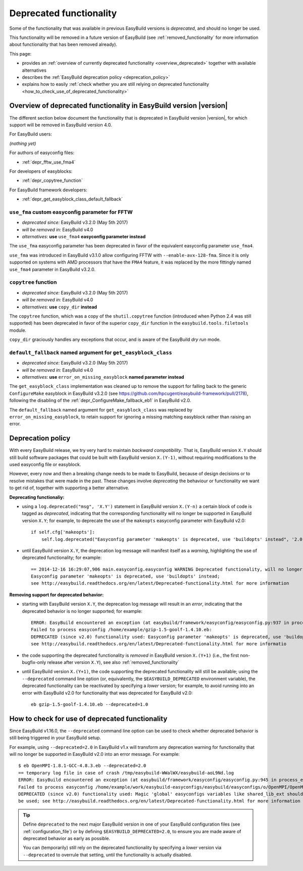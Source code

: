 .. _deprecated:

Deprecated functionality
========================

Some of the functionality that was available in previous EasyBuild versions is *deprecated*, and should no longer be used.

This functionality will be removed in a future version of EasyBuild (see :ref:`removed_functionality`
for more information about functionality that has been removed already).

This page:

* provides an :ref:`overview of currently deprecated functionality <overview_deprecated>` together with
  available alternatives
* describes the :ref:`EasyBuild deprecation policy <deprecation_policy>`
* explains how to easily :ref:`check whether you are still relying on deprecated functionality
  <how_to_check_use_of_deprecated_functionality>`

.. _overview_deprecated:

Overview of deprecated functionality in EasyBuild version |version|
-------------------------------------------------------------------

The different section below document the functionality that is deprecated in EasyBuild version |version|,
for which support will be removed in EasyBuild version 4.0.

For EasyBuild users:

*(nothing yet)*

For authors of easyconfig files:

* :ref:`depr_fftw_use_fma4`

For developers of easyblocks:

* :ref:`depr_copytree_function`

For EasyBuild framework developers:

* :ref:`depr_get_easyblock_class_default_fallback`


.. _depr_fftw_use_fma4:

``use_fma`` custom easyconfig parameter for FFTW
~~~~~~~~~~~~~~~~~~~~~~~~~~~~~~~~~~~~~~~~~~~~~~~~

* *deprecated since:* EasyBuild v3.2.0 (May 5th 2017)
* *will be removed in:* EasyBuild v4.0
* *alternatives*: **use** ``use_fma4`` **easyconfig parameter instead**

The ``use_fma`` easyconfig parameter has been deprecated in favor of the equivalent easyconfig parameter ``use_fma4``.

``use_fma`` was introduced in EasyBuild v3.1.0 allow configuring FFTW with ``--enable-avx-128-fma``.
Since it is only supported on systems with AMD processors that have the ``FMA4`` feature, it was replaced by
the more fittingly named ``use_fma4`` parameter in EasyBuild v3.2.0.


.. _depr_copytree_function:

``copytree`` function
~~~~~~~~~~~~~~~~~~~~~

* *deprecated since:* EasyBuild v3.2.0 (May 5th 2017)
* *will be removed in:* EasyBuild v4.0
* *alternatives*: **use** ``copy_dir`` **instead**

The ``copytree`` function, which was a copy of the ``shutil.copytree`` function (introduced when Python 2.4 was still
supported) has been deprecated in favor of the superior ``copy_dir`` function in the ``easybuild.tools.filetools`` module.

``copy_dir`` graciously handles any exceptions that occur, and is aware of the EasyBuild *dry run* mode.


.. _depr_get_easyblock_class_default_fallback:

``default_fallback`` named argument for ``get_easyblock_class``
~~~~~~~~~~~~~~~~~~~~~~~~~~~~~~~~~~~~~~~~~~~~~~~~~~~~~~~~~~~~~~~

* *deprecated since:* EasyBuild v3.2.0 (May 5th 2017)
* *will be removed in:* EasyBuild v4.0
* *alternatives*: **use** ``error_on_missing_easyblock`` **named parameter instead**

The ``get_easyblock_class`` implementation was cleaned up to remove the support for falling back to the
generic ``ConfigureMake`` easyblock in EasyBuild v3.2.0 (see https://github.com/hpcugent/easybuild-framework/pull/2178),
following the disabling of the :ref:`depr_ConfigureMake_fallback_eb1` in EasyBuild v2.0.

The ``default_fallback`` named argument for ``get_easyblock_class`` was replaced by ``error_on_missing_easyblock``,
to retain support for ignoring a missing matching easyblock rather than raising an error.


.. _deprecation_policy:

Deprecation policy
------------------

With every EasyBuild release, we try very hard to maintain *backward compatibility*. That is, EasyBuild version ``X.Y``
should still build software packages that could be built with EasyBuild version ``X.(Y-1)``, without requiring
modifications to the used easyconfig file or easyblock.

However, every now and then a breaking change needs to be made to EasyBuild, because of design decisions or to resolve
mistakes that were made in the past. These changes involve *deprecating* the behaviour or functionality we want to get
rid of, together with supporting a better alternative.

**Deprecating functionaliy:**

* using a ``log.deprecated("msg", 'X.Y')`` statement in EasyBuild version ``X.(Y-n)`` a certain block of code is tagged
  as *deprecated*, indicating that the corresponding functionality will no longer be supported in EasyBuild version
  ``X.Y``; for example, to deprecate the use of the ``makeopts`` easyconfig parameter with EasyBuild v2.0::

    if self.cfg['makeopts']:
        self.log.deprecated("Easyconfig parameter 'makeopts' is deprecated, use 'buildopts' instead", '2.0')

* until EasyBuild version ``X.Y``, the deprecation log message will manifest itself as a *warning*, highlighting the use
  of deprecated functionality; for example::

    == 2014-12-16 16:29:07,906 main.easyconfig.easyconfig WARNING Deprecated functionality, will no longer work in v2.0:
    Easyconfig parameter 'makeopts' is deprecated, use 'buildopts' instead;
    see http://easybuild.readthedocs.org/en/latest/Deprecated-functionality.html for more information

**Removing support for deprecated behavior:**

* starting with EasyBuild version ``X.Y``, the deprecation log message will result in an *error*,
  indicating that the deprecated behavior is no longer supported; for example::

    ERROR: EasyBuild encountered an exception (at easybuild/framework/easyconfig/easyconfig.py:937 in process_easyconfig):
    Failed to process easyconfig /home/example/gzip-1.5-goolf-1.4.10.eb:
    DEPRECATED (since v2.0) functionality used: Easyconfig parameter 'makeopts' is deprecated, use 'buildopts' instead;
    see http://easybuild.readthedocs.org/en/latest/Deprecated-functionality.html for more informatio

* the code supporting the deprecated functionality is *removed* in EasyBuild version ``X.(Y+1)`` (i.e., the first
  non-bugfix-only release after version ``X.Y``), see also :ref:`removed_functionality`

* until EasyBuild version ``X.(Y+1)``, the code supporting the deprecated functionality will still be available; using
  the ``--deprecated`` command line option (or, equivalently, the ``$EASYBUILD_DEPRECATED`` environment variable), the
  deprecated functionality can be reactivated by specifying a *lower* version; for example, to avoid running into an
  error with EasyBuild v2.0 for functionality that was deprecated for EasyBuild v2.0::

    eb gzip-1.5-goolf-1.4.10.eb --deprecated=1.0


.. _how_to_check_use_of_deprecated_functionality:

How to check for use of deprecated functionality
------------------------------------------------

Since EasyBuild v1.16.0, the ``--deprecated`` command line option can be used to check whether deprecated behavior is
still being triggered in your EasyBuild setup.

For example, using ``--deprecated=2.0`` in EasyBuild v1.x will transform any deprecation warning for functionality that
will no longer be supported in EasyBuild v2.0 into an error message. For example::

  $ eb OpenMPI-1.8.1-GCC-4.8.3.eb --deprecated=2.0
  == temporary log file in case of crash /tmp/easybuild-WWalWX/easybuild-aoL9Nd.log
  ERROR: EasyBuild encountered an exception (at easybuild/framework/easyconfig/easyconfig.py:945 in process_easyconfig):
  Failed to process easyconfig /home/example/work/easybuild-easyconfigs/easybuild/easyconfigs/o/OpenMPI/OpenMPI-1.8.1-GCC-4.8.3.eb:
  DEPRECATED (since v2.0) functionality used: Magic 'global' easyconfigs variables like shared_lib_ext should no longer
  be used; see http://easybuild.readthedocs.org/en/latest/Deprecated-functionality.html for more information


.. tip:: Define ``deprecated`` to the next major EasyBuild version in one of your EasyBuild configuration files
         (see :ref:`configuration_file`) or by defining ``$EASYBUILD_DEPRECATED=2.0``, to ensure you are made aware
         of deprecated behavior as early as possible.

         You can (temporarily) still rely on the deprecated functionality by
         specifying a *lower* version via ``--deprecated`` to overrule that setting, until the
         functionality is actually disabled.

